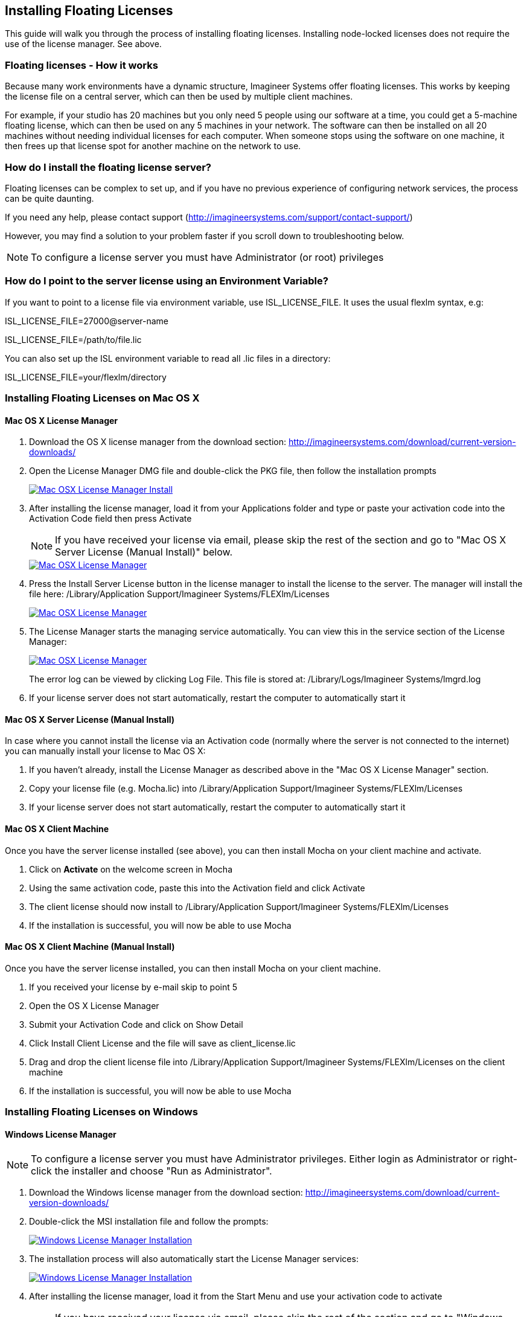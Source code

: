 
== Installing Floating Licenses
This guide will walk you through the process of installing floating licenses. Installing node-locked licenses does not require the use of the license manager. See above.

=== Floating licenses - How it works
Because many work environments have a dynamic structure, Imagineer Systems offer floating licenses. This works by keeping the license file on a central server, which can then be used by multiple client machines.

For example, if your studio has 20 machines but you only need 5 people using our software at a time, you could get a 5-machine floating license, which can then be used on any 5 machines in your network. The software can then be installed on all 20 machines without needing individual licenses for each computer. When someone stops using the software on one machine, it then frees up that license spot for another machine on the network to use.

=== How do I install the floating license server?
Floating licenses can be complex to set up, and if you have no previous experience of configuring network services, the process can be quite daunting.

If you need any help, please contact support (http://imagineersystems.com/support/contact-support/)

However, you may find a solution to your problem faster if you scroll down to troubleshooting below.

NOTE: To configure a license server you must have Administrator (or root) privileges

=== How do I point to the server license using an Environment Variable?
If you want to point to a license file via environment variable, use ISL_LICENSE_FILE. It uses the usual flexlm syntax, e.g:

====
ISL_LICENSE_FILE=27000@server-name

ISL_LICENSE_FILE=/path/to/file.lic
====

You can also set up the ISL environment variable to read all  .lic files in a directory:
====
ISL_LICENSE_FILE=your/flexlm/directory
====

=== Installing Floating Licenses on Mac OS X

==== Mac OS X License Manager
. Download the OS X license manager from the download section: http://imagineersystems.com/download/current-version-downloads/
. Open the License Manager DMG file and double-click the PKG file, then follow the installation prompts
+
image::UserGuide/en_US/images/lm_osx_installation001.jpg["Mac OSX License Manager Install",link="lm_osx_installation001.jpg"]
+
. After installing the license manager, load it from your Applications folder and type or paste your activation code into the Activation Code field then press Activate
+
NOTE: If you have received your license via email, please skip the rest of the section and go to "Mac OS X Server License (Manual Install)" below.
+
image::UserGuide/en_US/images/lm_osx_activation001.jpg["Mac OSX License Manager",link="lm_osx_activation001.jpg"]
+
. Press the Install Server License button in the license manager to install the license to the server. The manager will install the file here: /Library/Application Support/Imagineer Systems/FLEXlm/Licenses
+
image::UserGuide/en_US/images/lm_osx_activation002.jpg["Mac OSX License Manager",link="lm_osx_activation001.jpg"]
+
. The License Manager starts the managing service automatically. You can view this in the service section of the License Manager:
+
image::UserGuide/en_US/images/lm_osx_server_process001.jpg["Mac OSX License Manager",link="lm_osx_server_process001.jpg"]
+
The error log can be viewed by clicking Log File. This file is stored at: /Library/Logs/Imagineer Systems/lmgrd.log
. If your license server does not start automatically, restart the computer to automatically start it

====  Mac OS X Server License (Manual Install)

In case where you cannot install the license via an Activation code (normally where the server is not connected to the internet) you can manually install your license to Mac OS X:

. If you haven't already, install the License Manager as described above in the "Mac OS X License Manager" section.
. Copy your license file (e.g. Mocha.lic) into /Library/Application Support/Imagineer Systems/FLEXlm/Licenses
. If your license server does not start automatically, restart the computer to automatically start it

==== Mac OS X Client Machine

Once you have the server license installed (see above), you can then install Mocha on your client machine and activate.

. Click on *Activate* on the welcome screen in Mocha
. Using the same activation code, paste this into the Activation field and click Activate
. The client license should now install to /Library/Application Support/Imagineer Systems/FLEXlm/Licenses
. If the installation is successful, you will now be able to use Mocha

==== Mac OS X Client Machine (Manual Install)

Once you have the server license installed, you can then install Mocha on your client machine.

. If you received your license by e-mail skip to point 5
. Open the OS X License Manager
. Submit your Activation Code and click on Show Detail
. Click Install Client License and the file will save as client_license.lic
. Drag and drop the client license file into /Library/Application Support/Imagineer Systems/FLEXlm/Licenses on the client machine
. If the installation is successful, you will now be able to use Mocha


=== Installing Floating Licenses on Windows

==== Windows License Manager

NOTE: To configure a license server you must have Administrator privileges. Either login as Administrator or right-click the installer and choose "Run as Administrator".

. Download the Windows license manager from the download section: http://imagineersystems.com/download/current-version-downloads/
. Double-click the MSI installation file and follow the prompts:
+
image::UserGuide/en_US/images/lm_win7_installation001.jpg["Windows License Manager Installation",link="lm_win7_installation001.jpg"]
+
. The installation process will also automatically start the License Manager services:
+
image::UserGuide/en_US/images/lm_win7_installation002.jpg["Windows License Manager Installation",link="lm_win7_installation002.jpg"]
+
. After installing the license manager, load it from the Start Menu and use your activation code to activate
+
NOTE: If you have received your license via email, please skip the rest of the section and go to "Windows Server License (Manual Install)" below.
+
image::UserGuide/en_US/images/lm_win7_activation_process002.jpg["Windows License Manager",link="lm_win7_activation_process002.jpg"]
+
. Press the Install Server License button in the license manager to install the license to the server. The manager will install the file here:
	* *Windows XP:* C:\Documents and Settings\All Users\Application Data\Imagineer Systems Ltd\Licensing
	* *Windows Vista:* C:\ProgramData\Imagineer Systems Ltd\Licensing
	* *Windows 7/8/10:* C:\ProgramData\Imagineer Systems Ltd\Licensing
+
image::UserGuide/en_US/images/lm_win7_activation_process003.jpg["Windows License Manager",link="lm_win7_activation_process003.jpg"]
+
. The License Manager starts the managing service automatically. You can view this in the service section of the License Manager:
+
image::UserGuide/en_US/images/lm_win7_server_process001.jpg["Windows License Manager",link="lm_win7_server_process001.jpg"]
+
. The error log can be viewed by clicking Log File.
. If your license server does not start automatically, restart the computer to automatically start it

==== Windows Server License (Manual Install)

In cases where you cannot install the license via an Activation code (normally where the server is not connected to the internet) you can manually install your license to Windows:

. You should have already installed the Windows License Manager in the steps outlined above. This also installs the FlexLM server software into the default location.
. If you have requested to receive your floating license by e-mail, copy the license server file (e.g. mocha_Pro_cross-platform_floating_license_v3.000_server.lic), into the proper system licensing directory:
	* *Windows XP:* C:\Documents and Settings\All Users\Application Data\Imagineer Systems Ltd\Licensing
	* *Windows Vista:* C:\ProgramData\Imagineer Systems Ltd\Licensing
	* *Windows 7/8/10:* C:\ProgramData\Imagineer Systems Ltd\Licensing
+
(Legacy versions of Imagineer Software may still use the directory C:\Program Files\Imagineer Systems Ltd\Licensing\)
+
. If your license server does not start automatically, restart the computer to automatically start it

==== Windows Client Machine

Once you have the server license installed (see above), you can then install Mocha on your client machine and activate.

. Click on Activate on the welcome screen in Mocha
. Using the same activation code, paste this into the Activation field and click Activate
. The client license should now install to:
	* *Windows XP:* C:\Documents and Settings\All Users\Application Data\Imagineer Systems Ltd\Licensing
	* *Windows Vista:* C:\ProgramData\Imagineer Systems Ltd\Licensing
	* *Windows 7/8/10:* C:\ProgramData\Imagineer Systems Ltd\Licensing
. If the installation is successful, you will now be able to use Mocha

==== Windows Client Machine (Manual Install)

Once you have the server license installed, you can then install Mocha on your client machine.

. If you received your license by e-mail skip to point 5
. Open the Windows License Manager
. Submit your Activation Code and click on Show Detail
. Click generate client license and the file will save as client_license.lic
. The client license should now install to:
	* *Windows XP:* C:\Documents and Settings\All Users\Application Data\Imagineer Systems Ltd\Licensing
	* *Windows Vista:* C:\ProgramData\Imagineer Systems Ltd\Licensing
	* *Windows 7/8/10:* C:\ProgramData\Imagineer Systems Ltd\Licensing
. If the installation is successful, you will now be able to use Mocha

=== Installing Floating Licenses on Linux

==== Linux License Manager

If you have received an activation code you will need to use the license manager to activate your license. If you received your license file by e-mail, proceed to the "Linux License Server" section below.

. Download the Linux license manager from the download section: http://imagineersystems.com/download/current-version-downloads/
. Make sure you have downloaded the correct version for your system. 64-bit versions of the software will not run on a 32-bit version of Linux.
. Double-click the RPM file to begin installation or install it from the terminal using sudo rpm -Uvh [PACKAGE_FILE].rpm, where [PACKAGE_FILE] is the name of the License Manager RPM file you have downloaded.

==== Linux License Server

To configure a license server as a service, you must have root privileges. We support license server installation for Red Hat Enterprise Linux 4 32-bit systems, Red Hat Enterprise Linux 5 64 bit systems, and their equivalents.

. You should have already installed the Linux License Manager in the steps outlined above.
. After installing the License Manager, load it and use your activation code to activate
+
image::UserGuide/en_US/images/lm_linux_pre-activation.jpg["Linux License Manager",link="lm_linux_pre-activation.jpg"]
+
. Press the Install Server License button in the License Manager to install the license to the server.
+
image::UserGuide/en_US/images/lm_linux_post-activation.jpg["Linux License Manager",link="lm_linux_post-activation.jpg"]
+
. The manager will install the license file here: /etc/opt/isl/licences
. If you have requested to receive your license by e-mail, copy your License file (e.g. Mocha.lic) into /etc/opt/isl/licences. Skip this step if you have used your activation code to install the server license instead.
. The server process should already be started automatically, but you can make sure by typing: /etc/init.d/isllmgrd start
. The server will start automatically at runlevels 2, 3, 4 and 5. FLEXlm messages are logged to: /var/log/isllmgrd.log
. The init script accepts start, stop, restart and status commands, and also reread, which rereads the License file. The daemon is run by default as the nobody user. If this does not exist on your system, either create it or edit the script to use a different non-root user.

==== Linux Client Machine

Once you have the server license installed, you can then install Mocha on your client machine and activate.

. Click on Activate on the welcome screen in Mocha
. Using the same activation code, paste this into the Activation field and click Activate
. The client license should now install to: /etc/opt/isl/licences
. If the installation is successful, you will now be able to use Mocha

==== Linux Client Machine (Manual Install)

Once you have the server license installed, you can then install Mocha on your client machine.

. If you received your license by e-mail skip to point 5
. Open the Linux License Manager
. Submit your Activation Code and click on Show Detail
. Click generate client license and the file will save as client_license.lic
. The client license should be installed to: /etc/opt/isl/licences
. If the installation is successful, you will now be able to use Mocha

=== Troubleshooting Floating Licenses

As with any software, problems may arise during the installation process. Please take a moment to read our troubleshooting section and check for common errors. You may also want to check out the "License Administration Guide" FLEXlm documentation PDF here:
http://www.globes.com/support/fnp_utilities_download.htm

If you continue to have issues installing, please contact support and we will be happy to help you. You may contact our support team here: http://imagineersystems.com/support/contact-support/


==== Verify your server license has been successfully installed
Check that your license actually exists on the Server

*Mac OS X:*  /Library/Application Support/Imagineer Systems/FLEXlm/Licenses/mocha_Pro_cross_floating_license_v2.500_server.lic

*Windows XP:*  C:\Documents and Settings\All Users\Application Data\Imagineer Systems Ltd\Licensing\mocha_Pro_cross_floating_license_v2.500_server.lic

*Windows Vista:*  C:\ProgramData\Imagineer Systems Ltd\Licensing\mocha_Pro_cross_floating_license_v2.500_server.lic

*Windows 7/8/10:*  C:\ProgramData\Imagineer Systems Ltd\Licensing\mocha_Pro_cross_floating_license_v2.500_server.lic

*Linux:*  /etc/opt/isl/licences/mocha_Pro_cross-platform_floating_license_v2.500_server.lic


==== Verify your client license has been successfully installed
Check that your client license actually exists on the client machine

*Mac OS X:*  /Library/Application Support/Imagineer Systems/FLEXlm/Licenses/mocha_Pro_v2_client.lic

*Windows XP:*  C:\Documents and Settings\All Users\Application Data\Imagineer Systems Ltd\Licensing\mocha_Pro_v2_client.lic

*Windows Vista:*  C:\ProgramData\Imagineer Systems Ltd\Licensing\mocha_Pro_v2_client.lic

*Windows 7/8/10:*  C:\ProgramData\Imagineer Systems Ltd\Licensing\mocha_Pro_v2_client.lic

*Linux:*  /etc/opt/isl/licences/mocha_Pro_v2_client.lic


==== Verify you are using the latest version of the license server software.
Check http://imagineersystems.com/download/current-version-downloads/to make sure your License Manager is up to date.
Sometimes there can be issues where a 64-bit version of the server software has been installed on a 32-bit version of Windows. If this is the case, uninstall the License Manager then go to the downloads section of our website and download the correct bit version of the License Manager for your version of Windows. When in doubt, 32-bit should work.


==== Verify the SERVER port is not being used or blocked by another process
By default the license server runs in port 27000, but this can be blocked or used by other processes. You may see a TCP error in your server log file when it cannot read the port.

Check that ports 27000-27009 are open and not in use, or allocate a different port by editing the SERVER line in the license file:

[source, log]
----
SERVER servername 000000000000
----
to

[source, log]
----
SERVER servername 000000000000 12345
----

where 000000000000 is the host id and 12345 is a port chosen by the system administrator.


==== Verify there is not a firewall running between the server and the client computer
If your organization needs to run a firewall, you will need to open the ports of the license server manually. Normally the license server runs in port 27000, but if other FLEXnet license servers are present it may take a different port. To be safe, open ports 27000-27009. Also, the vendor daemon uses a port specified at run time. If a static port allocation is required, edit the license file and change:

[source, log]
----
VENDOR isl
----
to

[source, log]
----
VENDOR isl PORT=12345
----

where 12345 is a port chosen by the system administrator. Ideal port numbers are in the range of 49152 to 65535.


==== The client is receiving an error of -15 or -96

This means the server is not running correctly or there is a network problem between two computers. Please follow the steps below:

. Open the License Manager
. Switch to the Server tab (the third button at the top of the License Manager window)
. Click on Log File. This will bring up the License Manager log file so you can review any errors
. Scroll to the bottom of the log to view the most recent errors. You may have to scroll up from the bottom to see complete errors
. If you receive a similar message to the one below (file paths may vary according to your system), the hostname of your license is not set correctly:

[source, log]
----
18:34:27 (lmgrd) "Rodrigo222": Not a valid server hostname, exiting.
18:34:27 (lmgrd) Valid license server system hosts are: "Rodrigo"
18:34:27 (lmgrd) Using license file
"Licenses//mocha_Pro_cross-platform_floating_license_v2.500_server.lic"
----

To fix this, edit the server host name in the server and client license by reactivating your license in the License Manager. This will affect these lines in the licenses:

[source, log]
----
SERVER Rodrigo 000000000000
VENDOR isl
----

You can also edit this manually in the license files themselves, but it is easier to just load License Manager and change the host name, then reactivate.

image::UserGuide/en_US/images/lm_osx_hostnameactivation001.jpg["Hostname Activation",link="lm_osx_hostnameactivation001.jpg"]

Don't forget to click the Install Server License after you reactivate!
If you receive a similar message to the one below (file paths may vary according to your system), the Host ID of your computer and your license does not match. Please contact support to resolve the issue:

[source, log]
----
18:50:51 (isl) Wrong hostid on SERVER line for license file:
18:50:51 (isl) Licenses//mochapro_cross-platform_floating_license_v2.500.lic
18:50:51 (isl) SERVER line says 000000000000, hostid is ffffffffffff
18:50:51 (isl) Invalid hostid on SERVER line
----

In this case, you should contact support at http://imagineersystems.com/support/contact-support/
For Linux and Mac OS X, you can reset the default directory location of your license server by running the command below in terminal:
rm ~/.flexlmrc

==== Verify how many licenses are in use and where
To check who is using the current server licenses, look for output similar to the following:

[source, log]
----
12:08:24 (isl) OUT: "mpp-ofx5" arthur@camlelot
12:08:24 (isl) OUT: "mpp-ofx.soho" arthur@camelot
12:08:24 (isl) OUT: "mpp-ofx.track" arthur@camlelot
12:08:24 (isl) OUT: "mpp-ofx.image" arthur@camlelot
12:08:24 (isl) OUT: "mpp-ofx.remove" arthur@camlelot
12:08:24 (isl) OUT: "mpp-ofx.adjusttrack" arthur@camlelot
----

The basic format above is:

[source, log]
----
[TIMESTAMP] (isl) [LICENSE STATE] [LICENSE FEATURE] [USER]@[HOSTNAME]
----

This helps you determine who currently has a license checked in or out.

If you are seeing errors such as the one below, this means all available licenses are already checked out:

[source, log]
----
10:35:18 (isl) DENIED: "mpp-ofx.track" arthur@camelot  (Licensed number of users already reached. (-4,342))
----



==== Restarting the license server to load a new configuration.
On Mac OS X you can stop and start the license server daemon by typing the 2 commands below inside the terminal and pressing return after each:

+sudo launchctl stop com.imagineersystems.lmgrd+

+sudo launchctl start com.imagineersystems.lmgrd+

On Linux you can stop and start the license server daemon by typing the 2 commands below inside the terminal and pressing return after each:

+sudo /etc/init.d/isllmgrd stop+

+sudo /etc/init.d/isllmgrd start+

For Windows (and Linux or Mac OS X) you can stop and start the system by doing the following:
. Load the License Manager (if you are on Windows, you must right-click and choose "Run as Administrator")
. Switch to the Server tab (the third button at the top of the License Manager window)
. Click the Stop button
. Click the Start button
If neither of these methods work, try restarting the server machine.


==== If your computer or server is not connected to the Internet
If you are not connect to the internet (or you are running an older version of our software that does not use activation codes) you will not be able to activate your software using an activation code: Connect to the Internet or contact support for a manual license if connecting to the Internet is impossible.
You will need to provide your Host ID and if you are installing on a server you will need to provide the exact server name. Both of these can be retrieved via the License Manager in the System Info section.

image::UserGuide/en_US/images/lm_osx_hostnameactivation001.jpg["Hostname Activation",link="lm_osx_hostnameactivation001.jpg"]

You will have to contact support to activate older, legacy versions of our software whether you have an Internet connection or not.
Please go to http://imagineersystems.com/support/contact-support/ to send your server details.


==== Check to make sure your Mocha software matches your activation code
Check your purchase order to make sure everything matches up version wise. It may be that you don't have the correct version of Mocha installed from our download section. This is especially important for legacy software. The usual error for the wrong software or incorrect license for the software you are trying to run is "FLEXlm error: -5 No such feature exists."


==== Administrator or root installation
If you are not running as root on Linux or are not logged in as administrator of the machine, try running in admin or root mode and install again.


==== Installing Remotely
If you are attempting to install via Remote Desktop instead of directly on the machine itself and you are having trouble getting Mocha or the FlexNet software to install, try installing directly on the machine. This applies to both server and client machines.


==== Check for conflicting licenses installed in your licensing folder
If you have more than one Mocha license installed on the server or client machine check to make sure they are not expired licenses. While rare, sometimes these licenses can conflict with any current ones you have on your system.


==== The client does not connect or see the server host name
If your client machine does not connect to the server based on the server name, try replacing the server name with the IP address of the server instead in the license file. You can easily do this via the License Manager or via a text editor.


==== When in doubt, check the logs!
Check logs and their paths: Read the logs from Mocha and from your server, they will tell you all about what is happening to your machine. You can match FlexNet errors to the list of FlexNet error codes in the "License Administration Guide" FlexNet documentation PDF here: http://www.globes.com/support/fnp_utilities_download.htm


==== Check to see if the server process is actually running
You can check to see if the server process is running by opening your License Manager and switching to the Server tab:

image::UserGuide/en_US/images/lm_osx_server_process001.jpg["Server Process",link="lm_osx_server_process001.jpg"]

You can also check if ISL Services are running in Windows task manager:

image::UserGuide/en_US/images/lm_win7_isl_service001.jpg["Server process",link="lm_win7_isl_service001.jpg"]

And the isl process in Mac OS X:

image::UserGuide/en_US/images/lm_osx_islprocess001.jpg["Server process",link="lm_osx_islprocess001.jpg"]


==== Install Mocha on the server to test the license
If you get client license issues, see if the license works on the server by installing the version of Mocha you are trying to set up on the server and opening it up. If it runs in LE mode, the license is not properly installed. If it runs without asking you to activate, the license has been installed correctly on the server and you will need to troubleshoot your client machines.


==== Check your firewall settings
Check to make sure you are not restricted to using certain ports due to a firewall or other admin permissions. When in doubt, temporarily turn your firewalls off for the duration of the installation and then turn them back on when you are done.


==== Check your host name settings
If your client machine is not able to connect to the server you may have a networking issue. Try changing the server name in the client license to the IP address of the server instead, or check to see if your host has ".local" appended to the end of it.
You can do this by selecting IP address in the License Manager when you activate.
You can also do this in any text editor by opening up the client license and server license and manually editing the server name.


==== Sometimes the best solution is to start again
You might roll your eyes at this one, but try uninstalling, restarting your machine, and installing the software again from scratch. Make sure you follow installation directions off our website exactly. It sounds redundant, but sometimes it's a great way to troubleshoot what is going on inside your machine.


==== When all else fails...
Contact us!
Our support team are more than happy to help you fix any floating license issues you may have.
Please contact support here: http://imagineersystems.com/support/contact-support/

'''

<<<

== Installing Render Licenses

This section will discuss the installation of floating render licenses and how they differ from standard interactive floating licensed.

=== Render Floating Licenses vs Interactive Floating Licenses

A render license is a specific kind of floating license that only allows rendering of Mocha project output, be it inside a plugin or in the standalone application.

When you are using a floating license, it is broken into two parts: The interactive portion and the rendering portion.

For plugins, this is separated like so:

. If you open the Mocha GUI in the Mocha Pro Plugin (and a license is available) you are entering the interactive portion.
. If you are back in the host and not using interactive elements such as layer choosing or opening the GUI, you are using the rendering portion of the license.

For the standalone, this is separated like so:

. If you open the Mocha Pro standalone application (and a license is available) you are entering the interactive portion.
. If you have the Mocha Pro standalone application closed and are using the mocharender.py render script, you are utilizing the rendering portion. (See the Python guide for more details on rendering with mocharender.py)

If the interactive license is in use elsewhere or missing, the Mocha GUI will become unlicensed and attempting further work may encrypt your project if you choose to save.
If you have no interactive floating licenses available to render with, additional render licenses can be helpful to let you free up interactive licenses elsewhere.

==== Workflow for Render Licenses: Example 1

To help illustrate the Render License workflow, let's look at the following situation:

* 5 floating licenses (interactive)
* 10 render licenses (render only)
* There is only 1 user

The license server is operating with both sets of licenses.

* If only one person is using Mocha on the network, there are 4 interactive and 10 render licenses still available to use.
* If only that one person was using Mocha on the network, they would have 15 render machines available for use including the one they were working with.
* If another person started working and all machines were in use for rendering, their version of Mocha would be unlicensed, as there would be no available seats.

==== Workflow for Render Licenses: Example 2

To help illustrate the Render License workflow, let's look at another situation:

* 5 floating licenses (interactive)
* 10 render licenses (render only)
* There are 5 users

The license server is operating with both sets of licenses.

* There are 5 people working in Mocha.
* If another user tries to work on a 6th machine, they will open Mocha unlicensed, because all interactive licenses are in use.
* They open an existing project with Mocha in it (or render from the command line), they will be able to render, because all render licenses are available.

Now, say one person wants to send off a render to the network:

* If 5 people are using Mocha on the network already, there would be 11 render machines available for use including the one the user was presently working with.
* If another person stopped working in Mocha, the interactive license would be released, and a new machine would then be free to either use for work (interactive) or render (non-interactive) by another user.


=== Installing Render Floating Licenses

The installation of a render license is exactly the same as that of a standard interactive floating license. See the 'Installing Floating Licenses' for a complete guide.

=== File Management for Rendering on a Network

If you are planning to render either via the Mocha render scripts, an Adobe watch folder or a render farm (for example in Nuke), there are some file workflows you need to adopt.

You will need to make sure the necessary source footage is available for all machines. This includes anything you have imported into the Mocha GUI such as clean plates, insert clips and other imported files.

These files need to be managed by any of the following methods:

* Placed in the same file structure on all machines
* Relinked manually with an interactive license on all machines
* Pointing to the same shared directory.

Failing to set this up may result in incorrect renders.

IMPORTANT: If you are using the plugin, you may have imported footage into the Mocha GUI separate from the host source footage. Make sure any imported footage is also available.
